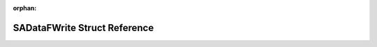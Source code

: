 .. meta::d315616a78f27372fbf75947fc1337e4537693025d724366940fc9f5ec6e0936829ba17e3071117e0c249aa33c8c84cfac374121a72b533af2e12890f1091e8b

:orphan:

.. title:: Flipper Zero Firmware: SADataFWrite Struct Reference

SADataFWrite Struct Reference
=============================

.. container:: doxygen-content

   
   .. raw:: html
     :file: struct_s_a_data_f_write.html
